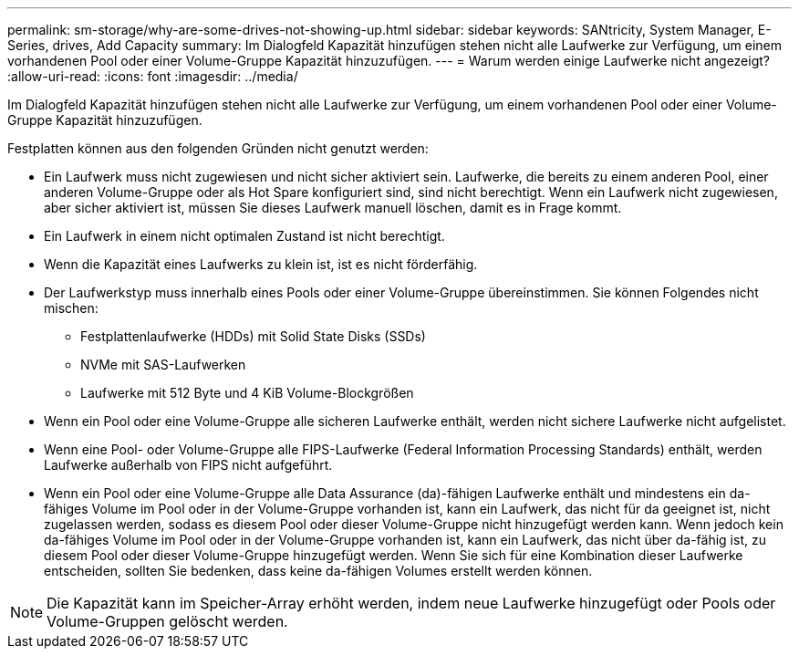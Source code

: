 ---
permalink: sm-storage/why-are-some-drives-not-showing-up.html 
sidebar: sidebar 
keywords: SANtricity, System Manager, E-Series, drives, Add Capacity 
summary: Im Dialogfeld Kapazität hinzufügen stehen nicht alle Laufwerke zur Verfügung, um einem vorhandenen Pool oder einer Volume-Gruppe Kapazität hinzuzufügen. 
---
= Warum werden einige Laufwerke nicht angezeigt?
:allow-uri-read: 
:icons: font
:imagesdir: ../media/


[role="lead"]
Im Dialogfeld Kapazität hinzufügen stehen nicht alle Laufwerke zur Verfügung, um einem vorhandenen Pool oder einer Volume-Gruppe Kapazität hinzuzufügen.

Festplatten können aus den folgenden Gründen nicht genutzt werden:

* Ein Laufwerk muss nicht zugewiesen und nicht sicher aktiviert sein. Laufwerke, die bereits zu einem anderen Pool, einer anderen Volume-Gruppe oder als Hot Spare konfiguriert sind, sind nicht berechtigt. Wenn ein Laufwerk nicht zugewiesen, aber sicher aktiviert ist, müssen Sie dieses Laufwerk manuell löschen, damit es in Frage kommt.
* Ein Laufwerk in einem nicht optimalen Zustand ist nicht berechtigt.
* Wenn die Kapazität eines Laufwerks zu klein ist, ist es nicht förderfähig.
* Der Laufwerkstyp muss innerhalb eines Pools oder einer Volume-Gruppe übereinstimmen. Sie können Folgendes nicht mischen:
+
** Festplattenlaufwerke (HDDs) mit Solid State Disks (SSDs)
** NVMe mit SAS-Laufwerken
** Laufwerke mit 512 Byte und 4 KiB Volume-Blockgrößen


* Wenn ein Pool oder eine Volume-Gruppe alle sicheren Laufwerke enthält, werden nicht sichere Laufwerke nicht aufgelistet.
* Wenn eine Pool- oder Volume-Gruppe alle FIPS-Laufwerke (Federal Information Processing Standards) enthält, werden Laufwerke außerhalb von FIPS nicht aufgeführt.
* Wenn ein Pool oder eine Volume-Gruppe alle Data Assurance (da)-fähigen Laufwerke enthält und mindestens ein da-fähiges Volume im Pool oder in der Volume-Gruppe vorhanden ist, kann ein Laufwerk, das nicht für da geeignet ist, nicht zugelassen werden, sodass es diesem Pool oder dieser Volume-Gruppe nicht hinzugefügt werden kann. Wenn jedoch kein da-fähiges Volume im Pool oder in der Volume-Gruppe vorhanden ist, kann ein Laufwerk, das nicht über da-fähig ist, zu diesem Pool oder dieser Volume-Gruppe hinzugefügt werden. Wenn Sie sich für eine Kombination dieser Laufwerke entscheiden, sollten Sie bedenken, dass keine da-fähigen Volumes erstellt werden können.


[NOTE]
====
Die Kapazität kann im Speicher-Array erhöht werden, indem neue Laufwerke hinzugefügt oder Pools oder Volume-Gruppen gelöscht werden.

====